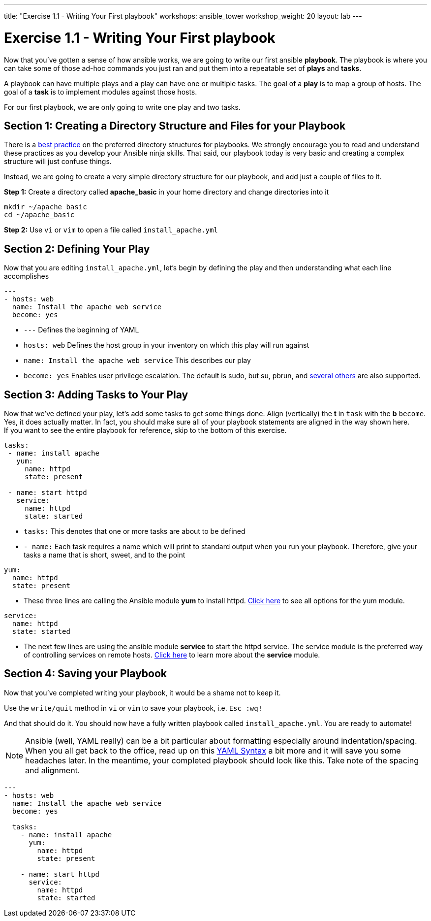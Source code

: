 ---
title: "Exercise 1.1 - Writing Your First playbook"
workshops: ansible_tower
workshop_weight: 20
layout: lab
---

:domain_name: redhatgov.io
:workshop_prefix: company-name
:tower_url: https://{workshop_prefix}.*student_number*.{domain_name}
:ssh_url: https://{workshop_prefix}.*student_number*.{domain_name}/wetty/ssh/ec2-user

:icons: font
:imagesdir: /workshops/ansible_tower/images
:figure-caption!:
:become_url: http://docs.ansible.com/ansible/become.html#new-command-line-options
:dir_url: http://docs.ansible.com/ansible/playbooks_best_practices.html
:yum_url: http://docs.ansible.com/ansible/yum_module.html
:service_url: http://docs.ansible.com/ansible/service_module.html
:yaml_url: http://docs.ansible.com/ansible/YAMLSyntax.html


= Exercise 1.1 - Writing Your First playbook


Now that you've gotten a sense of how ansible works, we are going to write our first
ansible *playbook*.  The playbook is where you can take some of those ad-hoc commands you just ran
and put them into a repeatable set of *plays* and *tasks*.

A playbook can have multiple plays and a play
can have one or multiple tasks.  The goal of a *play* is to map a group of hosts.  The goal of a *task* is to implement modules against those hosts.

For our first playbook, we are only going to write one play and two tasks.


== Section 1: Creating a Directory Structure and Files for your Playbook

There is a link:{dir_url}[best practice] on the preferred directory structures for playbooks.  We strongly encourage
you to read and understand these practices as you develop your Ansible ninja skills.  That said,
our playbook today is very basic and creating a complex structure will just confuse things.

Instead, we are going to create a very simple directory structure for our playbook, and add just a couple of files to it.


*Step 1:* Create a directory called *apache_basic* in your home directory and change directories into it

[source,bash]
----
mkdir ~/apache_basic
cd ~/apache_basic
----

*Step 2:* Use `vi` or `vim` to open a file called `install_apache.yml`




== Section 2: Defining Your Play

Now that you are editing `install_apache.yml`, let's begin by defining the play and then understanding what each line accomplishes



[source,bash]
----
---
- hosts: web
  name: Install the apache web service
  become: yes
----



- `---` Defines the beginning of YAML
- `hosts: web` Defines the host group in your inventory on which this play will run against
- `name: Install the apache web service` This describes our play
- `become: yes` Enables user privilege escalation.  The default is sudo, but su, pbrun, and link:{become_url}[several others] are also supported.


== Section 3: Adding Tasks to Your Play

Now that we've defined your play, let's add some tasks to get some things done.  Align (vertically) the *t* in `task` with the *b* `become`.  +
Yes, it does actually matter.  In fact, you should make sure all of your playbook statements are aligned in the way shown here. +
If you want to see the entire playbook for reference, skip to the bottom of this exercise.


[source,bash]
----
tasks:
 - name: install apache
   yum:
     name: httpd
     state: present

 - name: start httpd
   service:
     name: httpd
     state: started
----



- `tasks:` This denotes that one or more tasks are about to be defined
- `- name:` Each task requires a name which will print to standard output when you run your playbook.
Therefore, give your tasks a name that is short, sweet, and to the point




[source,text]
----
yum:
  name: httpd
  state: present
----


- These three lines are calling the Ansible module *yum* to install httpd.
link:{yum_url}[Click here] to see all options for the yum module.



[source,text]
----
service:
  name: httpd
  state: started
----



- The next few lines are using the ansible module *service* to start the httpd service.  The service module
is the preferred way of controlling services on remote hosts.  link:{service_url}[Click here] to learn more
about the *service* module.



== Section 4: Saving your Playbook

Now that you've completed writing your playbook, it would be a shame not to keep it.

Use the `write/quit` method in `vi` or `vim` to save your playbook, i.e. `Esc :wq!`


And that should do it.  You should now have a fully written playbook called `install_apache.yml`.
You are ready to automate!

[NOTE]
Ansible (well, YAML really) can be a bit particular about formatting especially around indentation/spacing.  When you all get back to the office,
read up on this link:{yaml_url}[YAML Syntax] a bit more and it will save you some headaches later.  In the meantime, your completed playbook should look
like this.  Take note of the spacing and alignment.

[source,bash]
----
---
- hosts: web
  name: Install the apache web service
  become: yes

  tasks:
    - name: install apache
      yum:
        name: httpd
        state: present

    - name: start httpd
      service:
        name: httpd
        state: started
----

